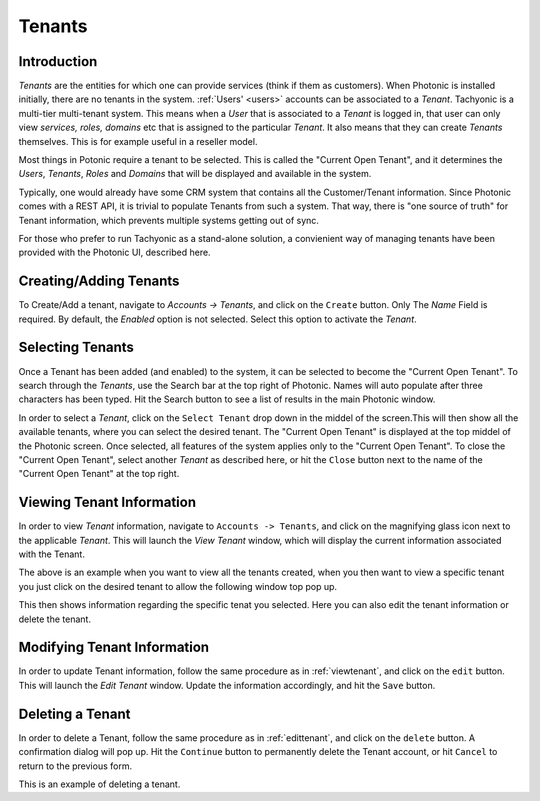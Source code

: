 .. _tenants:

Tenants
=======

Introduction
------------
*Tenants* are the entities for which one can provide services (think if them as customers). When Photonic is installed
initially, there are no tenants in the system. :ref:`Users' <users>` accounts can be associated to a *Tenant*.
Tachyonic is a multi-tier multi-tenant system.
This means when a *User* that is associated to a *Tenant* is logged in, that user can only view
*services, roles, domains* etc that is assigned to the particular *Tenant*. It also means that they can create *Tenants*
themselves. This is for example useful in a reseller model.

Most things in Potonic require a tenant to be selected. This is called the "Current Open Tenant", and it determines
the *Users*, *Tenants*, *Roles* and *Domains* that will be displayed and available in the system.

Typically, one would already have some CRM system that contains all the Customer/Tenant information. Since Photonic
comes with a REST API, it is trivial to populate Tenants from such a system. That way, there is "one source of truth"
for Tenant information, which prevents multiple systems getting out of sync.

For those who prefer to run Tachyonic as a stand-alone solution, a convienient way of managing tenants have been provided
with the Photonic UI, described here.

Creating/Adding Tenants
-----------------------
To Create/Add a tenant, navigate to `Accounts -> Tenants`, and click on the ``Create`` button. Only The *Name* Field
is required. By default, the *Enabled* option is not selected. Select this option to activate the *Tenant*.

.. image:: /_static/img/view_tenants.png


Selecting Tenants
-----------------
Once a Tenant has been added (and enabled) to the system, it can be selected to become the "Current Open Tenant". To
search through the *Tenants*, use the Search bar at the top right of Photonic. Names will auto populate after
three characters has been typed. Hit the Search button to see a list of results in the main Photonic window.

In order to select a *Tenant*, click on the ``Select Tenant`` drop down in the middel of the screen.This will then show all the available tenants, where you can select the desired tenant.
The "Current Open Tenant" is displayed at the top middel of the Photonic screen. Once selected, all features of
the system applies only to the "Current Open Tenant".
To close the "Current Open Tenant", select another *Tenant* as described here, or hit the ``Close``
button next to the name of the "Current Open Tenant" at the top right.

.. image:: /_static/img/select_tenant.png

.. _viewtenant:

Viewing Tenant Information
--------------------------
In order to view *Tenant* information, navigate to ``Accounts -> Tenants``, and click on the magnifying glass icon
next to the applicable *Tenant*.
This will launch the *View Tenant* window, which will display the current information associated with the Tenant.

.. image:: /_static/img/view_tenants.png

The above is an example when you want to view all the tenants created, when you then want to view a specific tenant you just click on the desired tenant to allow the following window top pop up.

.. image:: /_static/img/view_tenant.png

This then shows information regarding the specific tenat you selected. Here you can also edit the tenant information or delete the tenant.

.. _edittenant:

Modifying Tenant Information
----------------------------
In order to update Tenant information, follow the same procedure as in
:ref:`viewtenant`, and click on the ``edit`` button. This will launch the *Edit Tenant* window.
Update the information accordingly, and hit the ``Save`` button.

.. image:: /_static/img/view_tenant.png

Deleting a Tenant
-----------------
In order to delete a Tenant, follow the same procedure as in :ref:`edittenant`, and click on
the ``delete`` button. A confirmation dialog will pop up. Hit the ``Continue`` button to permanently delete the Tenant
account, or hit ``Cancel`` to return to the previous form.

.. image:: /_static/img/delete_tenant.png

This is an example of deleting a tenant.


